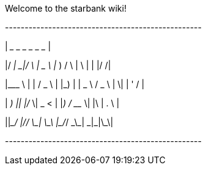 Welcome to the starbank wiki!

+--------------------------------------------------+

| ____ _____  _    ____    ____    _    _   _ _  __|

|/ ___|_   _|/ \  |  _ \  | __ )  / \  | \ | | |/ /|

|\___ \ | | / _ \ | |_) | |  _ \ / _ \ |  \| | ' / |

| ___) || |/ ___ \|  _ <  | |_) / ___ \| |\  | . \ |

||____/ |_/_/   \_\_| \_\ |____/_/   \_\_| \_|_|\_\|

+--------------------------------------------------+

